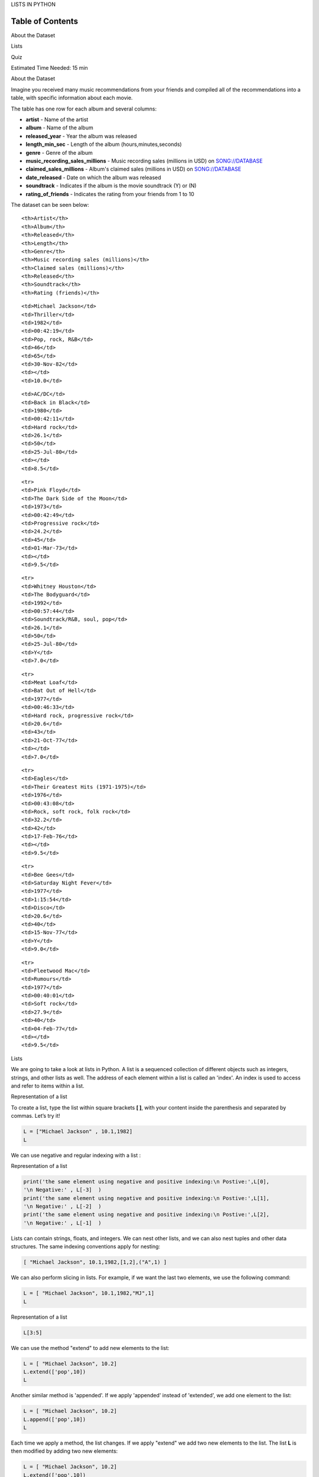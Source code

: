 


.. raw:: html

   <h1 align="center">

LISTS IN PYTHON

.. raw:: html

   </h1>

Table of Contents
-----------------

.. raw:: html

   <div class="alert alert-block alert-info" style="margin-top: 20px">

.. raw:: html

   <li>

About the Dataset

.. raw:: html

   </li>

.. raw:: html

   <li>

Lists

.. raw:: html

   </li>

.. raw:: html

   <li>

Quiz

.. raw:: html

   </li>

.. raw:: html

   <p>

.. raw:: html

   </p>

Estimated Time Needed: 15 min

.. raw:: html

   </div>

.. raw:: html

   <hr>

.. raw:: html

   <center>

.. raw:: html

   <h2>

About the Dataset

.. raw:: html

   </h2>

.. raw:: html

   </center>

Imagine you received many music recommendations from your friends and
compiled all of the recommendations into a table, with specific
information about each movie.

The table has one row for each album and several columns:

-  **artist** - Name of the artist
-  **album** - Name of the album
-  **released\_year** - Year the album was released
-  **length\_min\_sec** - Length of the album (hours,minutes,seconds)
-  **genre** - Genre of the album
-  **music\_recording\_sales\_millions** - Music recording sales
   (millions in USD) on
   `SONG://DATABASE <http://www.song-database.com/>`__
-  **claimed\_sales\_millions** - Album's claimed sales (millions in
   USD) on `SONG://DATABASE <http://www.song-database.com/>`__
-  **date\_released** - Date on which the album was released
-  **soundtrack** - Indicates if the album is the movie soundtrack (Y)
   or (N)
-  **rating\_of\_friends** - Indicates the rating from your friends from
   1 to 10

The dataset can be seen below:

.. raw:: html

   <table font-size:xx-small style="width:25%">

.. raw:: html

   <tr>

::

    <th>Artist</th>
    <th>Album</th> 
    <th>Released</th>
    <th>Length</th>
    <th>Genre</th> 
    <th>Music recording sales (millions)</th>
    <th>Claimed sales (millions)</th>
    <th>Released</th>
    <th>Soundtrack</th>
    <th>Rating (friends)</th>

.. raw:: html

   </tr>

.. raw:: html

   <tr>

::

    <td>Michael Jackson</td>
    <td>Thriller</td> 
    <td>1982</td>
    <td>00:42:19</td>
    <td>Pop, rock, R&B</td>
    <td>46</td>
    <td>65</td>
    <td>30-Nov-82</td>
    <td></td>
    <td>10.0</td>

.. raw:: html

   </tr>

.. raw:: html

   <tr>

::

    <td>AC/DC</td>
    <td>Back in Black</td> 
    <td>1980</td>
    <td>00:42:11</td>
    <td>Hard rock</td>
    <td>26.1</td>
    <td>50</td>
    <td>25-Jul-80</td>
    <td></td>
    <td>8.5</td>

.. raw:: html

   </tr>

::

    <tr>
    <td>Pink Floyd</td>
    <td>The Dark Side of the Moon</td> 
    <td>1973</td>
    <td>00:42:49</td>
    <td>Progressive rock</td>
    <td>24.2</td>
    <td>45</td>
    <td>01-Mar-73</td>
    <td></td>
    <td>9.5</td>

.. raw:: html

   </tr>

::

    <tr>
    <td>Whitney Houston</td>
    <td>The Bodyguard</td> 
    <td>1992</td>
    <td>00:57:44</td>
    <td>Soundtrack/R&B, soul, pop</td>
    <td>26.1</td>
    <td>50</td>
    <td>25-Jul-80</td>
    <td>Y</td>
    <td>7.0</td>

.. raw:: html

   </tr>

::

    <tr>
    <td>Meat Loaf</td>
    <td>Bat Out of Hell</td> 
    <td>1977</td>
    <td>00:46:33</td>
    <td>Hard rock, progressive rock</td>
    <td>20.6</td>
    <td>43</td>
    <td>21-Oct-77</td>
    <td></td>
    <td>7.0</td>

.. raw:: html

   </tr>

::

    <tr>
    <td>Eagles</td>
    <td>Their Greatest Hits (1971-1975)</td> 
    <td>1976</td>
    <td>00:43:08</td>
    <td>Rock, soft rock, folk rock</td>
    <td>32.2</td>
    <td>42</td>
    <td>17-Feb-76</td>
    <td></td>
    <td>9.5</td>

.. raw:: html

   </tr>

::

    <tr>
    <td>Bee Gees</td>
    <td>Saturday Night Fever</td> 
    <td>1977</td>
    <td>1:15:54</td>
    <td>Disco</td>
    <td>20.6</td>
    <td>40</td>
    <td>15-Nov-77</td>
    <td>Y</td>
    <td>9.0</td>

.. raw:: html

   </tr>

::

    <tr>
    <td>Fleetwood Mac</td>
    <td>Rumours</td> 
    <td>1977</td>
    <td>00:40:01</td>
    <td>Soft rock</td>
    <td>27.9</td>
    <td>40</td>
    <td>04-Feb-77</td>
    <td></td>
    <td>9.5</td>

.. raw:: html

   </tr>

.. raw:: html

   </table>

.. raw:: html

   <hr>

.. raw:: html

   <center>

.. raw:: html

   <h2>

Lists

.. raw:: html

   </h2>

.. raw:: html

   </center>

We are going to take a look at lists in Python. A list is a sequenced
collection of different objects such as integers, strings, and other
lists as well. The address of each element within a list is called an
'index'. An index is used to access and refer to items within a list.

.. raw:: html

   <h4 align="center">

Representation of a list

.. raw:: html

   </h4>

To create a list, type the list within square brackets **[ ]**, with
your content inside the parenthesis and separated by commas. Let’s try
it!

.. code:: python

    L = ["Michael Jackson" , 10.1,1982]
    L

We can use negative and regular indexing with a list :

.. raw:: html

   <h4 align="center">

Representation of a list

.. raw:: html

   </h4>

.. code:: python

    print('the same element using negative and positive indexing:\n Postive:',L[0],
    '\n Negative:' , L[-3]  )
    print('the same element using negative and positive indexing:\n Postive:',L[1],
    '\n Negative:' , L[-2]  )
    print('the same element using negative and positive indexing:\n Postive:',L[2],
    '\n Negative:' , L[-1]  )

Lists can contain strings, floats, and integers. We can nest other
lists, and we can also nest tuples and other data structures. The same
indexing conventions apply for nesting:

.. code:: python

    [ "Michael Jackson", 10.1,1982,[1,2],("A",1) ]


We can also perform slicing in lists. For example, if we want the last
two elements, we use the following command:

.. code:: python

    L = [ "Michael Jackson", 10.1,1982,"MJ",1]
    L

.. raw:: html

   <h4 align="center">

Representation of a list

.. raw:: html

   </h4>

.. code:: python

    L[3:5]

We can use the method "extend" to add new elements to the list:

.. code:: python

    L = [ "Michael Jackson", 10.2]
    L.extend(['pop',10])
    L

Another similar method is 'appended'. If we apply 'appended' instead of
'extended', we add one element to the list:

.. code:: python

    L = [ "Michael Jackson", 10.2]
    L.append(['pop',10])
    L

Each time we apply a method, the list changes. If we apply "extend" we
add two new elements to the list. The list **L** is then modified by
adding two new elements:

.. code:: python

    L = [ "Michael Jackson", 10.2]
    L.extend(['pop',10])
    L

If we append the list **['a','b']** we have one new element consisting
of a nested list:

.. code:: python

    L.append(['a','b'])
    L

As lists are mutable, we can change them. For example, we can change the
first element as follows:

.. code:: python

    A = ["disco",10,1.2]
    print('Before change:', A)
    A[0] = 'hard rock'
    print('After change:', A)

We can also delete an element of a list using the **del** command:

.. code:: python

    print('Before change:', A)
    del(A[0])
    print('After change:', A)

We can convert a string to a list using 'split'. For example, the method
**split** translates every group of characters separated by a space into
an element in a list:

.. code:: python

    'hard rock'.split()


We can use the split function to separate strings on a specific
character. We pass the character we would like to split on into the
argument, which in this case is a comma. The result is a list, and each
element corresponds to a set of characters that have been separated by a
comma:

.. code:: python

    'A,B,C,D'.split(',')


When we set one variable **B** equal to **A**; both **A** and **B** are
referencing the same list in memory :

.. code:: python

    A = ["hard rock",10,1.2]
    B = A
    print('A:', A)
    print('B:', B)



Initially, the value of the first element in \*\* B\*\* is set as hard
rock. If we change the first element in **A** to 'banana', we get an
unexpected side effect. As **A** and **B ** are referencing the same
list, if we change list **A**, then list **B** also changes. If we check
the first element of **B** we get banana instead of hard rock:

.. code:: python

    print('Before changing A[0], B[0] is ',B[0])
    A[0] = "banana"
    print('After changing A[0], A[0] is ',A[0])
    print('After changing A[0], B[0] is ',B[0])

This is demonstrated in the following figure:



You can clone list **A** by using the following syntax:

.. code:: python

    B = A[:]
    B

Variable **B** references a new copy or clone of the original list; this
is demonstrated in the following figure:



Now if you change **A**, **B** will not change:

.. code:: python

    print('Before changing A[0], B[0] is ',B[0])
    A[0] = "apple"
    print('After changing A[0], A[0] is ',A[0])
    print('After changing A[0], B[0] is ',B[0])


.. raw:: html

   <center>

.. raw:: html

   <h2>

Quiz

.. raw:: html

   </h2>

.. raw:: html

   </center>

Create a list 'a\_list' , with the following elements 1, “hello”, [1,2,3 ] and True.
^^^^^^^^^^^^^^^^^^^^^^^^^^^^^^^^^^^^^^^^^^^^^^^^^^^^^^^^^^^^^^^^^^^^^^^^^^^^^^^^^^^^


.. raw:: html

   <div align="right">

Click here for the solution

.. raw:: html

   </div>

.. raw:: html

   <div id="q1" class="collapse">

::

    a_list=[1, 'hello', [1,2,3 ] , True]
    a_list

.. raw:: html

   </div>

Find the value stored at index 1 of 'a\_list'.
^^^^^^^^^^^^^^^^^^^^^^^^^^^^^^^^^^^^^^^^^^^^^^


.. raw:: html

   <div align="right">

Click here for the solution

.. raw:: html

   </div>

.. raw:: html

   <div id="q2" class="collapse">

::

    a_list[1]

.. raw:: html

   </div>

Retrieve the elements stored at index 1 and 2 of 'a\_list'.
^^^^^^^^^^^^^^^^^^^^^^^^^^^^^^^^^^^^^^^^^^^^^^^^^^^^^^^^^^^


.. raw:: html

   <div align="right">

Click here for the solution

.. raw:: html

   </div>

.. raw:: html

   <div id="q3" class="collapse">

::

    a_list[1:3]

4) Concatenate the following lists A=[1,'a'] abd B=[2,1,'d']:
^^^^^^^^^^^^^^^^^^^^^^^^^^^^^^^^^^^^^^^^^^^^^^^^^^^^^^^^^^^^^


.. raw:: html

   <div align="right">

Click here for the solution

.. raw:: html

   </div>

.. raw:: html

   <div id="q4" class="collapse">

::

    A=[1,'a'] 
    B=[2,1,'d']
    A+B



About the Authors:
==================

`Joseph
Santarcangelo <https://www.linkedin.com/in/joseph-s-50398b136/>`__ has a
PhD in Electrical Engineering, his research focused on using machine
learning, signal processing, and computer vision to determine how videos
impact ]human cognition. Joseph has been working for IBM since he
completed his PhD.

.. raw:: html

   <hr>

Copyright © 2017
`cognitiveclass.ai <cognitiveclass.ai?utm_source=bducopyrightlink&utm_medium=dswb&utm_campaign=bdu>`__.
This notebook and its source code are released under the terms of the
`MIT License <https://bigdatauniversity.com/mit-license/>`__.​

